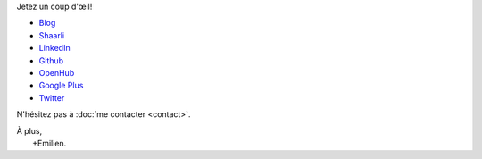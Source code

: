 .. title: Bienvenue
.. slug: index
.. tags: 
.. link: 
.. description: Site personnel d'Emilien Klein
.. type: text

Jetez un coup d'œil!

* `Blog <posts/>`_
* `Shaarli <https://links.klein.st/>`_
* `LinkedIn <https://www.linkedin.com/in/emilienklein>`_
* `Github <https://github.com/e2jk>`_
* `OpenHub <https://www.openhub.net/accounts/e2jk>`_
* `Google Plus <https://plus.google.com/+EmilienKlein>`_
* `Twitter <https://twitter.com/e2jk>`_

N'hésitez pas à :doc:`me contacter <contact>`.

| À plus,
|     +Emilien.


